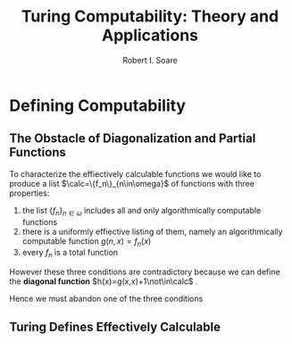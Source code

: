 #+TITLE: Turing Computability: Theory and Applications 
#+AUTHOR: Robert I. Soare
#+LATEX_HEADER: \input{../preamble.tex}
#+EXPORT_FILE_NAME: ../latex/TuringComputability/TuringComputability.tex
* Defining Computability
** The Obstacle of Diagonalization and Partial Functions
   To characterize the effiectively calculable functions we would like to produce a list
   \(\calc=\{f_n\}_{n\in\omega}\) of functions with three properties:
   1. the list \(\{f_n\}_{n\in\omega}\) includes all and only algorithmically computable functions
   2. there is a uniformly effiective listing of them, namely an algorithmically computable function
      \(g(n,x)=f_n(x)\)
   3. every \(f_n\) is a total function


   However these three conditions are contradictory because we can define the *diagonal function*
   \(h(x)=g(x,x)+1\not\in\calc\) .

   Hence we must abandon one of the three conditions
** Turing Defines Effectively Calculable
